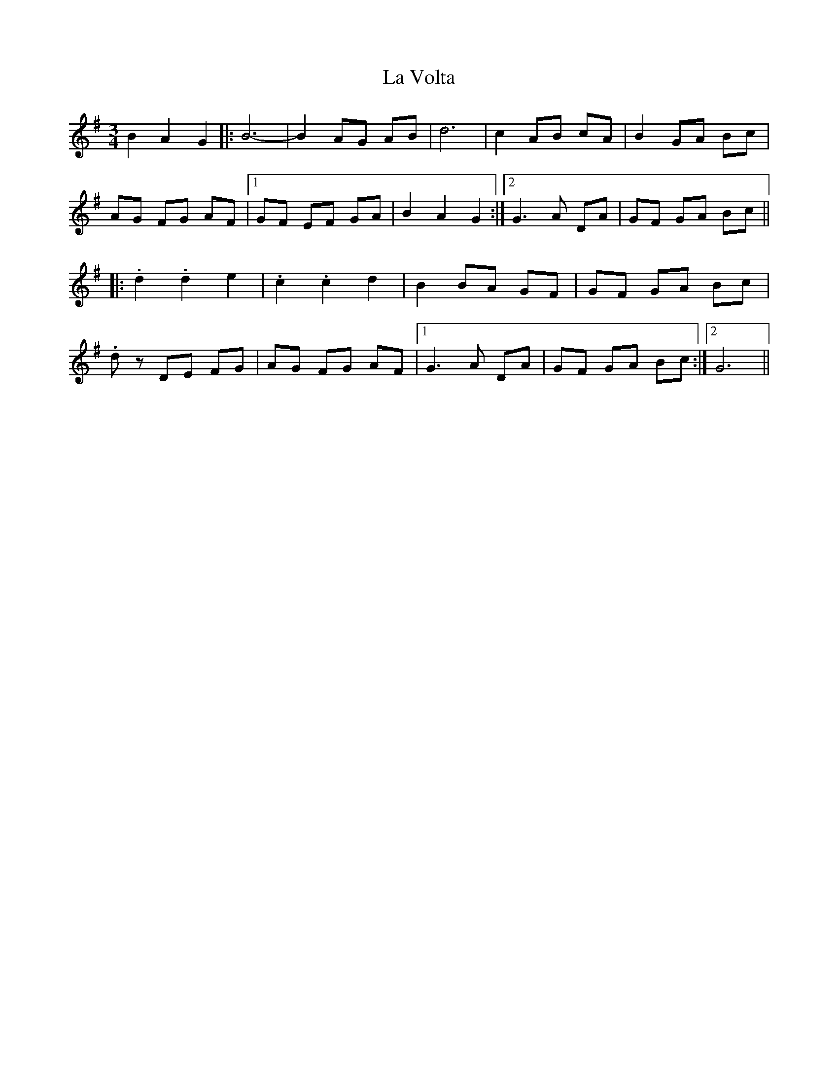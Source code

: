 X: 22348
T: La Volta
R: waltz
M: 3/4
K: Gmajor
B2 A2 G2|:B6-|B2 AG AB|d6|c2 AB cA|B2 GA Bc|
AG FG AF|1 GF EF GA|B2 A2 G2:|2 G3 A DA|GF GA Bc||
|:.d2 .d2 e2|.c2 .c2 d2|B2 BA GF|GF GA Bc|
.dz DE FG|AG FG AF|1 G3 A DA|GF GA Bc:|2 G6||


